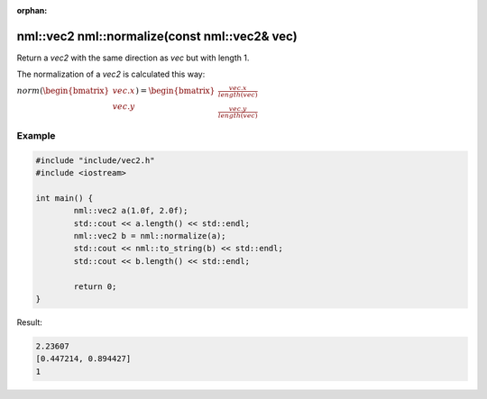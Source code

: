 :orphan:

nml::vec2 nml::normalize(const nml::vec2& vec)
==============================================

Return a *vec2* with the same direction as *vec* but with length 1.

The normalization of a *vec2* is calculated this way:
	
:math:`norm(\begin{bmatrix} vec.x \\ vec.y \end{bmatrix}) = \begin{bmatrix} \frac{vec.x}{length(vec)} \\ \frac{vec.y}{length(vec)} \end{bmatrix}`

Example
-------

.. code-block:: cpp

	#include "include/vec2.h"
	#include <iostream>

	int main() {
		nml::vec2 a(1.0f, 2.0f);
		std::cout << a.length() << std::endl;
		nml::vec2 b = nml::normalize(a);
		std::cout << nml::to_string(b) << std::endl;
		std::cout << b.length() << std::endl;

		return 0;
	}

Result:

.. code-block::

	2.23607
	[0.447214, 0.894427]
	1